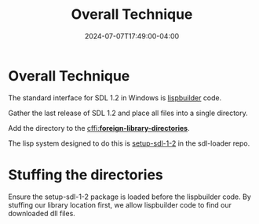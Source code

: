#+TITLE: Overall Technique
#+DATE: 2024-07-07T17:49:00-04:00
#+WEIGHT: 20
* Overall Technique
The standard interface for SDL 1.2 in Windows is [[https://github.com/lispbuilder/lispbuilder][lispbuilder]] code.

Gather the last release of SDL 1.2 and place all files into a single directory.

Add the directory to the [[https://cffi.common-lisp.dev/manual/html_node/_002aforeign_002dlibrary_002ddirectories_002a.html][cffi:*foreign-library-directories*]].

The lisp system designed to do this is [[https://github.com/tomrake/sdl-loader/blob/main/setup-sdl-1-2.asd][setup-sdl-1-2]] in the sdl-loader repo.



* Stuffing the directories

Ensure the setup-sdl-1-2 package is loaded before the lispbuilder code.
By stuffing our library location first, we allow lispbuilder code to find our downloaded dll files.
